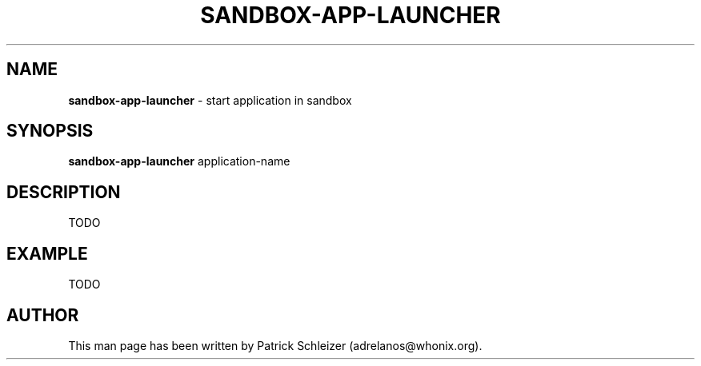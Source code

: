 .\" generated with Ronn-NG/v0.8.0
.\" http://github.com/apjanke/ronn-ng/tree/0.8.0
.TH "SANDBOX\-APP\-LAUNCHER" "8" "April 2020" "sandbox-app-launcher" "sandbox-app-launcher Manual"
.SH "NAME"
\fBsandbox\-app\-launcher\fR \- start application in sandbox
.P
.SH "SYNOPSIS"
\fBsandbox\-app\-launcher\fR application\-name
.SH "DESCRIPTION"
TODO
.SH "EXAMPLE"
TODO
.SH "AUTHOR"
This man page has been written by Patrick Schleizer (adrelanos@whonix\.org)\.
